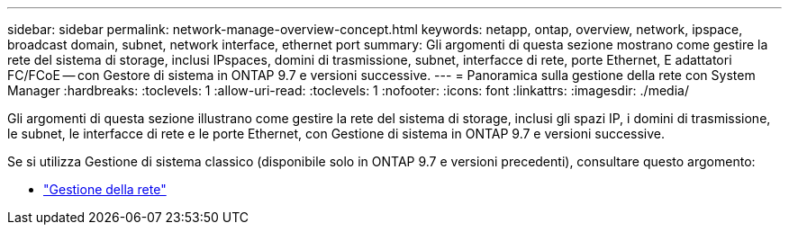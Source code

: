 ---
sidebar: sidebar 
permalink: network-manage-overview-concept.html 
keywords: netapp, ontap, overview, network, ipspace, broadcast domain, subnet, network interface, ethernet port 
summary: Gli argomenti di questa sezione mostrano come gestire la rete del sistema di storage, inclusi IPspaces, domini di trasmissione, subnet, interfacce di rete, porte Ethernet, E adattatori FC/FCoE -- con Gestore di sistema in ONTAP 9.7 e versioni successive. 
---
= Panoramica sulla gestione della rete con System Manager
:hardbreaks:
:toclevels: 1
:allow-uri-read: 
:toclevels: 1
:nofooter: 
:icons: font
:linkattrs: 
:imagesdir: ./media/


[role="lead"]
Gli argomenti di questa sezione illustrano come gestire la rete del sistema di storage, inclusi gli spazi IP, i domini di trasmissione, le subnet, le interfacce di rete e le porte Ethernet, con Gestione di sistema in ONTAP 9.7 e versioni successive.

Se si utilizza Gestione di sistema classico (disponibile solo in ONTAP 9.7 e versioni precedenti), consultare questo argomento:

* https://docs.netapp.com/us-en/ontap-sm-classic/online-help-96-97/concept_managing_network.html["Gestione della rete"^]

